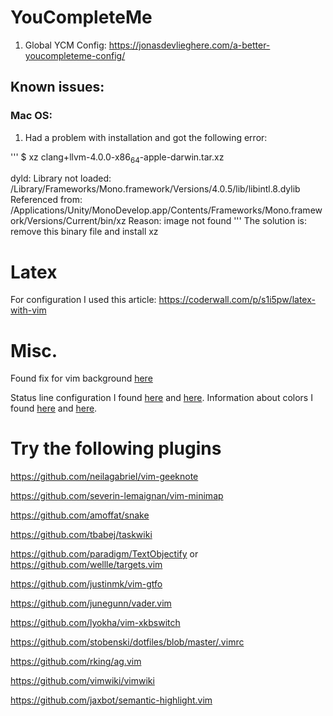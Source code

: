 * YouCompleteMe
1. Global YCM Config: [[https://jonasdevlieghere.com/a-better-youcompleteme-config/]]

** Known issues:
*** Mac OS:
1. Had a problem with installation and got the following error:
'''
$ xz clang+llvm-4.0.0-x86_64-apple-darwin.tar.xz

dyld: Library not loaded: /Library/Frameworks/Mono.framework/Versions/4.0.5/lib/libintl.8.dylib
Referenced from: /Applications/Unity/MonoDevelop.app/Contents/Frameworks/Mono.framework/Versions/Current/bin/xz
Reason: image not found
'''
The solution is: remove this binary file and install xz

* Latex
For configuration I used this article: [[https://coderwall.com/p/s1i5pw/latex-with-vim]]

* Misc.
Found fix for vim background [[https://sunaku.github.io/vim-256color-bce.html][here]]

Status line configuration I found [[https://gabri.me/blog/diy-vim-statusline][here]] and [[http://vim.wikia.com/wiki/Change_statusline_color_to_show_insert_or_normal_mode][here]].
Information about colors I found [[http://vim.wikia.com/wiki/Xterm256_color_names_for_console_Vim][here]] and [[https://upload.wikimedia.org/wikipedia/en/1/15/Xterm_256color_chart.svg][here]].

* Try the following plugins
[[https://github.com/neilagabriel/vim-geeknote]]

[[https://github.com/severin-lemaignan/vim-minimap]]

[[https://github.com/amoffat/snake]]

[[https://github.com/tbabej/taskwiki]]

[[https://github.com/paradigm/TextObjectify]] or [[https://github.com/wellle/targets.vim]]

[[https://github.com/justinmk/vim-gtfo]]

[[https://github.com/junegunn/vader.vim]]

[[https://github.com/lyokha/vim-xkbswitch]]

[[https://github.com/stobenski/dotfiles/blob/master/.vimrc]]

[[https://github.com/rking/ag.vim]]

[[https://github.com/vimwiki/vimwiki]]

[[https://github.com/jaxbot/semantic-highlight.vim]]
